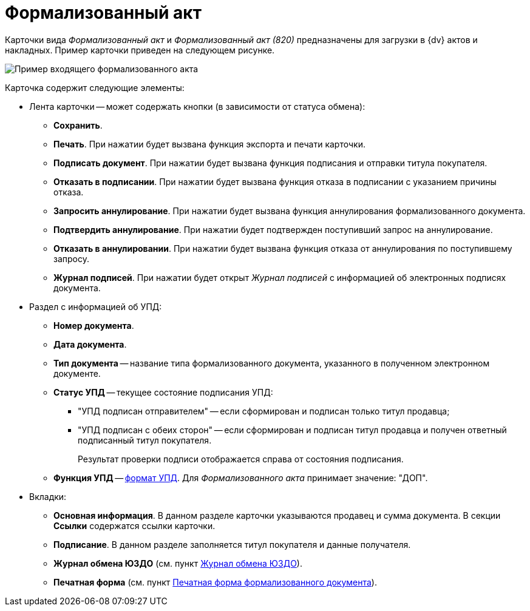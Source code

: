 = Формализованный акт

Карточки вида _Формализованный акт_ и _Формализованный акт (820)_ предназначены для загрузки в {dv} актов и накладных. Пример карточки приведен на следующем рисунке.

image::ingoingAct.png[Пример входящего формализованного акта]

Карточка содержит следующие элементы:

* Лента карточки -- может содержать кнопки (в зависимости от статуса обмена):
** *Сохранить*.
** *Печать*. При нажатии будет вызвана функция экспорта и печати карточки.
** *Подписать документ*. При нажатии будет вызвана функция подписания и отправки титула покупателя.
** *Отказать в подписании*. При нажатии будет вызвана функция отказа в подписании с указанием причины отказа.
** *Запросить аннулирование*. При нажатии будет вызвана функция аннулирования формализованного документа.
** *Подтвердить аннулирование*. При нажатии будет подтвержден поступивший запрос на аннулирование.
** *Отказать в аннулировании*. При нажатии будет вызвана функция отказа от аннулирования по поступившему запросу.
** *Журнал подписей*. При нажатии будет открыт _Журнал подписей_ с информацией об электронных подписях документа.
* Раздел с информацией об УПД:
** *Номер документа*.
** *Дата документа*.
** *Тип документа* -- название типа формализованного документа, указанного в полученном электронном документе.
** *Статус УПД* -- текущее состояние подписания УПД:
*** "УПД подписан отправителем" -- если сформирован и подписан только титул продавца;
*** "УПД подписан с обеих сторон" -- если сформирован и подписан титул продавца и получен ответный подписанный титул покупателя.
+
Результат проверки подписи отображается справа от состояния подписания.
** *Функция УПД* -- http://api-docs.diadoc.ru/ru/latest/docflows/UtdDocflow.html[формат УПД]. Для _Формализованного акта_ принимает значение: "ДОП".
* Вкладки:
** *Основная информация*. В данном разделе карточки указываются продавец и сумма документа. В секции *Ссылки* содержатся ссылки карточки.
** *Подписание*. В данном разделе заполняется титул покупателя и данные получателя.
** *Журнал обмена ЮЗДО* (см. пункт xref:ExchangeJournal.adoc[Журнал обмена ЮЗДО]).
** *Печатная форма* (см. пункт xref:PrintForm.adoc[Печатная форма формализованного документа]).
